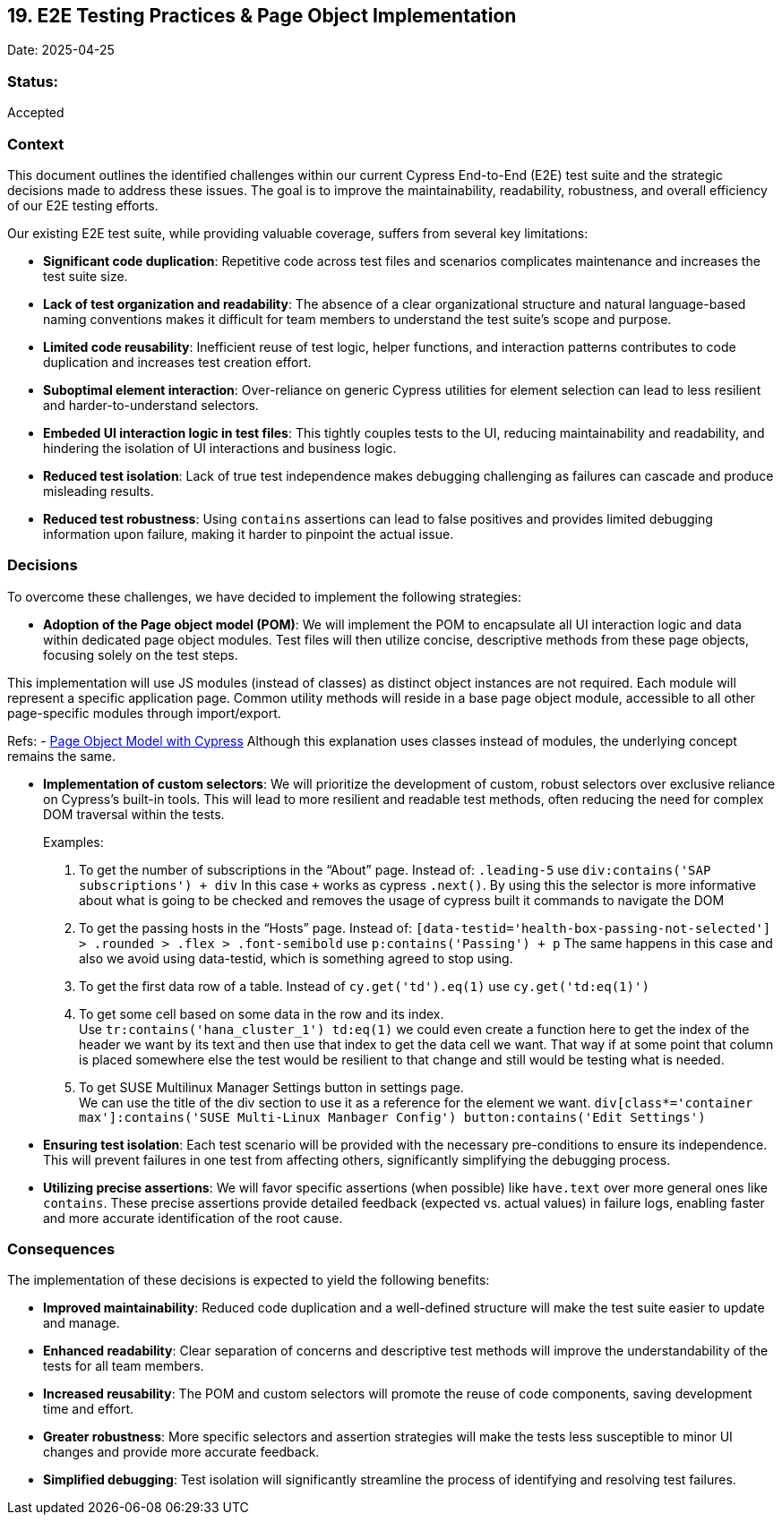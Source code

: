 == 19. E2E Testing Practices & Page Object Implementation

Date: 2025-04-25

=== Status:

Accepted

=== Context

This document outlines the identified challenges within our current
Cypress End-to-End (E2E) test suite and the strategic decisions made to
address these issues. The goal is to improve the maintainability,
readability, robustness, and overall efficiency of our E2E testing
efforts.

Our existing E2E test suite, while providing valuable coverage, suffers
from several key limitations:

* *Significant code duplication*: Repetitive code across test files and
scenarios complicates maintenance and increases the test suite size.
* *Lack of test organization and readability*: The absence of a clear
organizational structure and natural language-based naming conventions
makes it difficult for team members to understand the test suite’s scope
and purpose.
* *Limited code reusability*: Inefficient reuse of test logic, helper
functions, and interaction patterns contributes to code duplication and
increases test creation effort.
* *Suboptimal element interaction*: Over-reliance on generic Cypress
utilities for element selection can lead to less resilient and
harder-to-understand selectors.
* *Embeded UI interaction logic in test files*: This tightly couples
tests to the UI, reducing maintainability and readability, and hindering
the isolation of UI interactions and business logic.
* *Reduced test isolation*: Lack of true test independence makes
debugging challenging as failures can cascade and produce misleading
results.
* *Reduced test robustness*: Using `+contains+` assertions can lead to
false positives and provides limited debugging information upon failure,
making it harder to pinpoint the actual issue.

=== Decisions

To overcome these challenges, we have decided to implement the following
strategies:

* *Adoption of the Page object model (POM)*: We will implement the POM
to encapsulate all UI interaction logic and data within dedicated page
object modules. Test files will then utilize concise, descriptive
methods from these page objects, focusing solely on the test steps.

This implementation will use JS modules (instead of classes) as distinct
object instances are not required. Each module will represent a specific
application page. Common utility methods will reside in a base page
object module, accessible to all other page-specific modules through
import/export.

Refs: -
https://dev.to/aswani25/implementing-the-page-object-model-pom-with-cypress-a-step-by-step-guide-5c2i[Page
Object Model with Cypress] Although this explanation uses classes
instead of modules, the underlying concept remains the same.

* *Implementation of custom selectors*: We will prioritize the
development of custom, robust selectors over exclusive reliance on
Cypress’s built-in tools. This will lead to more resilient and readable
test methods, often reducing the need for complex DOM traversal within
the tests.
+
Examples:
[arabic]
. To get the number of subscriptions in the "`About`" page. Instead of:
`+.leading-5+` use `+div:contains('SAP subscriptions') + div+` In this
case `+++` works as cypress `+.next()+`. By using this the selector is
more informative about what is going to be checked and removes the usage
of cypress built it commands to navigate the DOM
. To get the passing hosts in the "`Hosts`" page. Instead of:
`+[data-testid='health-box-passing-not-selected'] > .rounded > .flex > .font-semibold+`
use `+p:contains('Passing') + p+` The same happens in this case and also
we avoid using data-testid, which is something agreed to stop using.
. To get the first data row of a table. Instead of
`+cy.get('td').eq(1)+` use `+cy.get('td:eq(1)')+`
. To get some cell based on some data in the row and its index. +
Use `+tr:contains('hana_cluster_1') td:eq(1)+` we could even create a
function here to get the index of the header we want by its text and
then use that index to get the data cell we want. That way if at some
point that column is placed somewhere else the test would be resilient
to that change and still would be testing what is needed.
. To get SUSE Multilinux Manager Settings button in settings page. +
We can use the title of the div section to use it as a reference for the
element we want.
`+div[class*='container max']:contains('SUSE Multi-Linux Manbager Config') button:contains('Edit Settings')+`
* *Ensuring test isolation*: Each test scenario will be provided with
the necessary pre-conditions to ensure its independence. This will
prevent failures in one test from affecting others, significantly
simplifying the debugging process.
* *Utilizing precise assertions*: We will favor specific assertions
(when possible) like `+have.text+` over more general ones like
`+contains+`. These precise assertions provide detailed feedback
(expected vs. actual values) in failure logs, enabling faster and more
accurate identification of the root cause.

=== Consequences

The implementation of these decisions is expected to yield the following
benefits:

* *Improved maintainability*: Reduced code duplication and a
well-defined structure will make the test suite easier to update and
manage.
* *Enhanced readability*: Clear separation of concerns and descriptive
test methods will improve the understandability of the tests for all
team members.
* *Increased reusability*: The POM and custom selectors will promote the
reuse of code components, saving development time and effort.
* *Greater robustness*: More specific selectors and assertion strategies
will make the tests less susceptible to minor UI changes and provide
more accurate feedback.
* *Simplified debugging*: Test isolation will significantly streamline
the process of identifying and resolving test failures.
